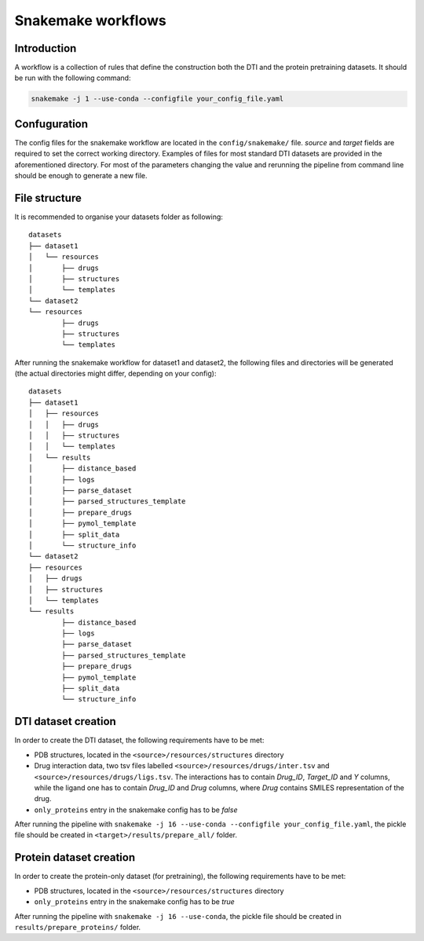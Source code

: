 Snakemake workflows
===================

Introduction
------------

A workflow is a collection of rules that define the construction both the DTI and the protein pretraining datasets.
It should be run with the following command:


.. code:: console

        snakemake -j 1 --use-conda --configfile your_config_file.yaml

Confuguration
-------------

The config files for the snakemake workflow are located in the ``config/snakemake/`` file.
`source` and `target` fields are required to set the correct working directory.
Examples of files for most standard DTI datasets are provided in the aforementioned directory.
For most of the parameters changing the value and rerunning the pipeline from command line should be enough to generate a new file.

File structure
--------------

It is recommended to organise your datasets folder as following::

        datasets
        ├── dataset1
        │   └── resources
        │       ├── drugs
        │       ├── structures
        │       └── templates
        └── dataset2
        └── resources
                ├── drugs
                ├── structures
                └── templates

After running the snakemake workflow for dataset1 and dataset2, the following files and directories will be generated (the actual directories might differ, depending on your config)::

        datasets
        ├── dataset1
        │   ├── resources
        │   │   ├── drugs
        │   │   ├── structures
        │   │   └── templates
        │   └── results
        │       ├── distance_based
        │       ├── logs
        │       ├── parse_dataset
        │       ├── parsed_structures_template
        │       ├── prepare_drugs
        │       ├── pymol_template
        │       ├── split_data
        │       └── structure_info
        └── dataset2
        ├── resources
        │   ├── drugs
        │   ├── structures
        │   └── templates
        └── results
                ├── distance_based
                ├── logs
                ├── parse_dataset
                ├── parsed_structures_template
                ├── prepare_drugs
                ├── pymol_template
                ├── split_data
                └── structure_info


DTI dataset creation
--------------------

In order to create the DTI dataset, the following requirements have to be met:

- PDB structures, located in the ``<source>/resources/structures`` directory
- Drug interaction data, two tsv files labelled ``<source>/resources/drugs/inter.tsv`` and ``<source>/resources/drugs/ligs.tsv``. The interactions has to contain *Drug_ID*, *Target_ID* and *Y* columns, while the ligand one has to contain *Drug_ID* and *Drug* columns, where *Drug* contains SMILES representation of the drug.
- ``only_proteins`` entry in the snakemake config has to be *false*

After running the pipeline with ``snakemake -j 16 --use-conda --configfile your_config_file.yaml``, the pickle file should be created in ``<target>/results/prepare_all/`` folder.

Protein dataset creation
------------------------


In order to create the protein-only dataset (for pretraining), the following requirements have to be met:

- PDB structures, located in the ``<source>/resources/structures`` directory
- ``only_proteins`` entry in the snakemake config has to be *true*

After running the pipeline with ``snakemake -j 16 --use-conda``, the pickle file should be created in ``results/prepare_proteins/`` folder.
